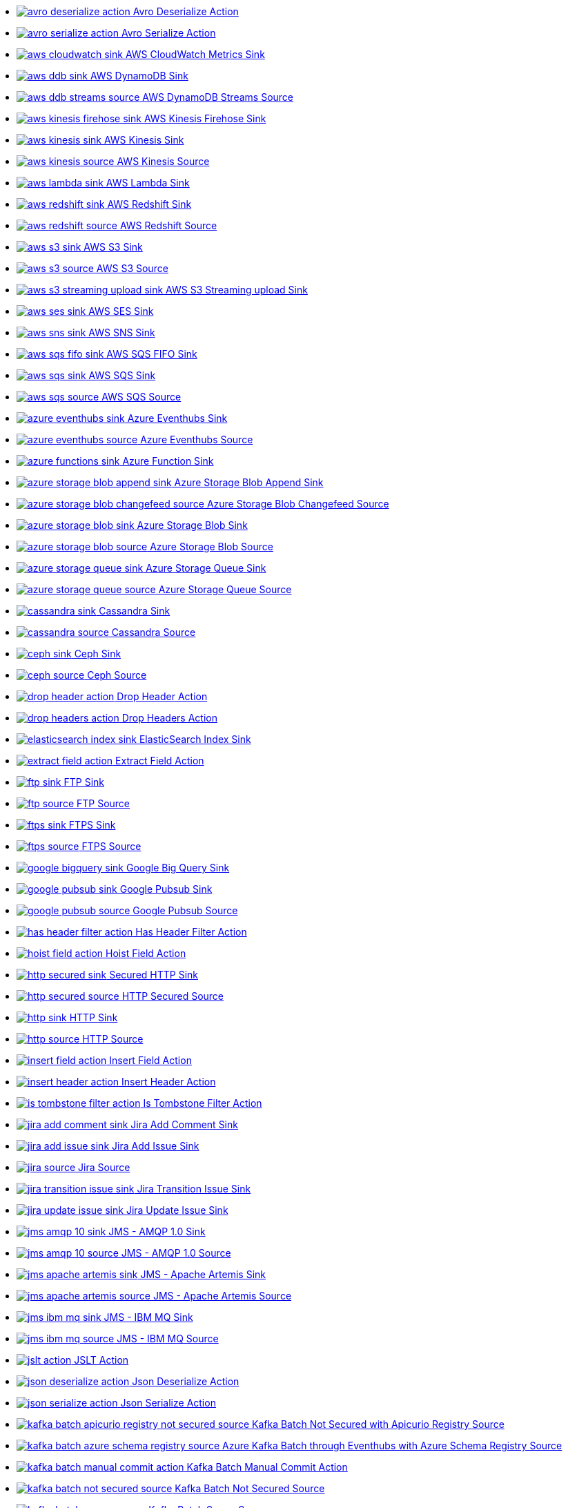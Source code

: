 // THIS FILE IS AUTOMATICALLY GENERATED: DO NOT EDIT
* xref:ROOT:avro-deserialize-action.adoc[image:kamelets/avro-deserialize-action.svg[] Avro Deserialize Action]
* xref:ROOT:avro-serialize-action.adoc[image:kamelets/avro-serialize-action.svg[] Avro Serialize Action]
* xref:ROOT:aws-cloudwatch-sink.adoc[image:kamelets/aws-cloudwatch-sink.svg[] AWS CloudWatch Metrics Sink]
* xref:ROOT:aws-ddb-sink.adoc[image:kamelets/aws-ddb-sink.svg[] AWS DynamoDB Sink]
* xref:ROOT:aws-ddb-streams-source.adoc[image:kamelets/aws-ddb-streams-source.svg[] AWS DynamoDB Streams Source]
* xref:ROOT:aws-kinesis-firehose-sink.adoc[image:kamelets/aws-kinesis-firehose-sink.svg[] AWS Kinesis Firehose Sink]
* xref:ROOT:aws-kinesis-sink.adoc[image:kamelets/aws-kinesis-sink.svg[] AWS Kinesis Sink]
* xref:ROOT:aws-kinesis-source.adoc[image:kamelets/aws-kinesis-source.svg[] AWS Kinesis Source]
* xref:ROOT:aws-lambda-sink.adoc[image:kamelets/aws-lambda-sink.svg[] AWS Lambda Sink]
* xref:ROOT:aws-redshift-sink.adoc[image:kamelets/aws-redshift-sink.svg[] AWS Redshift Sink]
* xref:ROOT:aws-redshift-source.adoc[image:kamelets/aws-redshift-source.svg[] AWS Redshift Source]
* xref:ROOT:aws-s3-sink.adoc[image:kamelets/aws-s3-sink.svg[] AWS S3 Sink]
* xref:ROOT:aws-s3-source.adoc[image:kamelets/aws-s3-source.svg[] AWS S3 Source]
* xref:ROOT:aws-s3-streaming-upload-sink.adoc[image:kamelets/aws-s3-streaming-upload-sink.svg[] AWS S3 Streaming upload Sink]
* xref:ROOT:aws-ses-sink.adoc[image:kamelets/aws-ses-sink.svg[] AWS SES Sink]
* xref:ROOT:aws-sns-sink.adoc[image:kamelets/aws-sns-sink.svg[] AWS SNS Sink]
* xref:ROOT:aws-sqs-fifo-sink.adoc[image:kamelets/aws-sqs-fifo-sink.svg[] AWS SQS FIFO Sink]
* xref:ROOT:aws-sqs-sink.adoc[image:kamelets/aws-sqs-sink.svg[] AWS SQS Sink]
* xref:ROOT:aws-sqs-source.adoc[image:kamelets/aws-sqs-source.svg[] AWS SQS Source]
* xref:ROOT:azure-eventhubs-sink.adoc[image:kamelets/azure-eventhubs-sink.svg[] Azure Eventhubs Sink]
* xref:ROOT:azure-eventhubs-source.adoc[image:kamelets/azure-eventhubs-source.svg[] Azure Eventhubs Source]
* xref:ROOT:azure-functions-sink.adoc[image:kamelets/azure-functions-sink.svg[] Azure Function Sink]
* xref:ROOT:azure-storage-blob-append-sink.adoc[image:kamelets/azure-storage-blob-append-sink.svg[] Azure Storage Blob Append Sink]
* xref:ROOT:azure-storage-blob-changefeed-source.adoc[image:kamelets/azure-storage-blob-changefeed-source.svg[] Azure Storage Blob Changefeed Source]
* xref:ROOT:azure-storage-blob-sink.adoc[image:kamelets/azure-storage-blob-sink.svg[] Azure Storage Blob Sink]
* xref:ROOT:azure-storage-blob-source.adoc[image:kamelets/azure-storage-blob-source.svg[] Azure Storage Blob Source]
* xref:ROOT:azure-storage-queue-sink.adoc[image:kamelets/azure-storage-queue-sink.svg[] Azure Storage Queue Sink]
* xref:ROOT:azure-storage-queue-source.adoc[image:kamelets/azure-storage-queue-source.svg[] Azure Storage Queue Source]
* xref:ROOT:cassandra-sink.adoc[image:kamelets/cassandra-sink.svg[] Cassandra Sink]
* xref:ROOT:cassandra-source.adoc[image:kamelets/cassandra-source.svg[] Cassandra Source]
* xref:ROOT:ceph-sink.adoc[image:kamelets/ceph-sink.svg[] Ceph Sink]
* xref:ROOT:ceph-source.adoc[image:kamelets/ceph-source.svg[] Ceph Source]
* xref:ROOT:drop-header-action.adoc[image:kamelets/drop-header-action.svg[] Drop Header Action]
* xref:ROOT:drop-headers-action.adoc[image:kamelets/drop-headers-action.svg[] Drop Headers Action]
* xref:ROOT:elasticsearch-index-sink.adoc[image:kamelets/elasticsearch-index-sink.svg[] ElasticSearch Index Sink]
* xref:ROOT:extract-field-action.adoc[image:kamelets/extract-field-action.svg[] Extract Field Action]
* xref:ROOT:ftp-sink.adoc[image:kamelets/ftp-sink.svg[] FTP Sink]
* xref:ROOT:ftp-source.adoc[image:kamelets/ftp-source.svg[] FTP Source]
* xref:ROOT:ftps-sink.adoc[image:kamelets/ftps-sink.svg[] FTPS Sink]
* xref:ROOT:ftps-source.adoc[image:kamelets/ftps-source.svg[] FTPS Source]
* xref:ROOT:google-bigquery-sink.adoc[image:kamelets/google-bigquery-sink.svg[] Google Big Query Sink]
* xref:ROOT:google-pubsub-sink.adoc[image:kamelets/google-pubsub-sink.svg[] Google Pubsub Sink]
* xref:ROOT:google-pubsub-source.adoc[image:kamelets/google-pubsub-source.svg[] Google Pubsub Source]
* xref:ROOT:has-header-filter-action.adoc[image:kamelets/has-header-filter-action.svg[] Has Header Filter Action]
* xref:ROOT:hoist-field-action.adoc[image:kamelets/hoist-field-action.svg[] Hoist Field Action]
* xref:ROOT:http-secured-sink.adoc[image:kamelets/http-secured-sink.svg[] Secured HTTP Sink]
* xref:ROOT:http-secured-source.adoc[image:kamelets/http-secured-source.svg[] HTTP Secured Source]
* xref:ROOT:http-sink.adoc[image:kamelets/http-sink.svg[] HTTP Sink]
* xref:ROOT:http-source.adoc[image:kamelets/http-source.svg[] HTTP Source]
* xref:ROOT:insert-field-action.adoc[image:kamelets/insert-field-action.svg[] Insert Field Action]
* xref:ROOT:insert-header-action.adoc[image:kamelets/insert-header-action.svg[] Insert Header Action]
* xref:ROOT:is-tombstone-filter-action.adoc[image:kamelets/is-tombstone-filter-action.svg[] Is Tombstone Filter Action]
* xref:ROOT:jira-add-comment-sink.adoc[image:kamelets/jira-add-comment-sink.svg[] Jira Add Comment Sink]
* xref:ROOT:jira-add-issue-sink.adoc[image:kamelets/jira-add-issue-sink.svg[] Jira Add Issue Sink]
* xref:ROOT:jira-source.adoc[image:kamelets/jira-source.svg[] Jira Source]
* xref:ROOT:jira-transition-issue-sink.adoc[image:kamelets/jira-transition-issue-sink.svg[] Jira Transition Issue Sink]
* xref:ROOT:jira-update-issue-sink.adoc[image:kamelets/jira-update-issue-sink.svg[] Jira Update Issue Sink]
* xref:ROOT:jms-amqp-10-sink.adoc[image:kamelets/jms-amqp-10-sink.svg[] JMS - AMQP 1.0 Sink]
* xref:ROOT:jms-amqp-10-source.adoc[image:kamelets/jms-amqp-10-source.svg[] JMS - AMQP 1.0 Source]
* xref:ROOT:jms-apache-artemis-sink.adoc[image:kamelets/jms-apache-artemis-sink.svg[] JMS - Apache Artemis Sink]
* xref:ROOT:jms-apache-artemis-source.adoc[image:kamelets/jms-apache-artemis-source.svg[] JMS - Apache Artemis Source]
* xref:ROOT:jms-ibm-mq-sink.adoc[image:kamelets/jms-ibm-mq-sink.svg[] JMS - IBM MQ Sink]
* xref:ROOT:jms-ibm-mq-source.adoc[image:kamelets/jms-ibm-mq-source.svg[] JMS - IBM MQ Source]
* xref:ROOT:jslt-action.adoc[image:kamelets/jslt-action.svg[] JSLT Action]
* xref:ROOT:json-deserialize-action.adoc[image:kamelets/json-deserialize-action.svg[] Json Deserialize Action]
* xref:ROOT:json-serialize-action.adoc[image:kamelets/json-serialize-action.svg[] Json Serialize Action]
* xref:ROOT:kafka-batch-apicurio-registry-not-secured-source.adoc[image:kamelets/kafka-batch-apicurio-registry-not-secured-source.svg[] Kafka Batch Not Secured with Apicurio Registry Source]
* xref:ROOT:kafka-batch-azure-schema-registry-source.adoc[image:kamelets/kafka-batch-azure-schema-registry-source.svg[] Azure Kafka Batch through Eventhubs with Azure Schema Registry Source]
* xref:ROOT:kafka-batch-manual-commit-action.adoc[image:kamelets/kafka-batch-manual-commit-action.svg[] Kafka Batch Manual Commit Action]
* xref:ROOT:kafka-batch-not-secured-source.adoc[image:kamelets/kafka-batch-not-secured-source.svg[] Kafka Batch Not Secured Source]
* xref:ROOT:kafka-batch-scram-source.adoc[image:kamelets/kafka-batch-scram-source.svg[] Kafka Batch Scram Source]
* xref:ROOT:kafka-batch-source.adoc[image:kamelets/kafka-batch-source.svg[] Kafka Batch Source]
* xref:ROOT:kafka-batch-ssl-source.adoc[image:kamelets/kafka-batch-ssl-source.svg[] Kafka Batch SSL Source]
* xref:ROOT:kafka-sink.adoc[image:kamelets/kafka-sink.svg[] Kafka Sink]
* xref:ROOT:kafka-source.adoc[image:kamelets/kafka-source.svg[] Kafka Source]
* xref:ROOT:kafka-ssl-sink.adoc[image:kamelets/kafka-ssl-sink.svg[] Kafka SSL Sink]
* xref:ROOT:kafka-ssl-source.adoc[image:kamelets/kafka-ssl-source.svg[] Kafka SSL Source]
* xref:ROOT:log-action.adoc[image:kamelets/log-action.svg[] Log Action]
* xref:ROOT:log-sink.adoc[image:kamelets/log-sink.svg[] Log Sink]
* xref:ROOT:mariadb-sink.adoc[image:kamelets/mariadb-sink.svg[] MariaDB Sink]
* xref:ROOT:mariadb-source.adoc[image:kamelets/mariadb-source.svg[] MariaDB Source]
* xref:ROOT:mask-field-action.adoc[image:kamelets/mask-field-action.svg[] Mask Fields Action]
* xref:ROOT:message-timestamp-router-action.adoc[image:kamelets/message-timestamp-router-action.svg[] Message Timestamp Router Action]
* xref:ROOT:minio-sink.adoc[image:kamelets/minio-sink.svg[] Minio Sink]
* xref:ROOT:minio-source.adoc[image:kamelets/minio-source.svg[] Minio Source]
* xref:ROOT:mongodb-sink.adoc[image:kamelets/mongodb-sink.svg[] MongoDB Sink]
* xref:ROOT:mongodb-source.adoc[image:kamelets/mongodb-source.svg[] MongoDB Source]
* xref:ROOT:mysql-sink.adoc[image:kamelets/mysql-sink.svg[] MySQL Sink]
* xref:ROOT:mysql-source.adoc[image:kamelets/mysql-source.svg[] MySQL Source]
* xref:ROOT:postgresql-sink.adoc[image:kamelets/postgresql-sink.svg[] PostgreSQL Sink]
* xref:ROOT:postgresql-source.adoc[image:kamelets/postgresql-source.svg[] PostgreSQL Source]
* xref:ROOT:predicate-filter-action.adoc[image:kamelets/predicate-filter-action.svg[] Predicate Filter Action]
* xref:ROOT:protobuf-deserialize-action.adoc[image:kamelets/protobuf-deserialize-action.svg[] Protobuf Deserialize Action]
* xref:ROOT:protobuf-serialize-action.adoc[image:kamelets/protobuf-serialize-action.svg[] Protobuf Serialize Action]
* xref:ROOT:regex-router-action.adoc[image:kamelets/regex-router-action.svg[] Regex Router Action]
* xref:ROOT:replace-field-action.adoc[image:kamelets/replace-field-action.svg[] Replace Field Action]
* xref:ROOT:salesforce-create-sink.adoc[image:kamelets/salesforce-create-sink.svg[] Salesforce Create Sink]
* xref:ROOT:salesforce-delete-sink.adoc[image:kamelets/salesforce-delete-sink.svg[] Salesforce Delete Sink]
* xref:ROOT:salesforce-source.adoc[image:kamelets/salesforce-source.svg[] Salesforce Source]
* xref:ROOT:salesforce-update-sink.adoc[image:kamelets/salesforce-update-sink.svg[] Salesforce Update Sink]
* xref:ROOT:set-body-action.adoc[image:kamelets/set-body-action.svg[] Set Body Action]
* xref:ROOT:sftp-sink.adoc[image:kamelets/sftp-sink.svg[] SFTP Sink]
* xref:ROOT:sftp-source.adoc[image:kamelets/sftp-source.svg[] SFTP Source]
* xref:ROOT:slack-sink.adoc[image:kamelets/slack-sink.svg[] Slack Sink]
* xref:ROOT:slack-source.adoc[image:kamelets/slack-source.svg[] Slack Source]
* xref:ROOT:splunk-sink.adoc[image:kamelets/splunk-sink.svg[] Splunk Sink]
* xref:ROOT:splunk-source.adoc[image:kamelets/splunk-source.svg[] Splunk Source]
* xref:ROOT:sqlserver-sink.adoc[image:kamelets/sqlserver-sink.svg[] Microsoft SQL Server Sink]
* xref:ROOT:sqlserver-source.adoc[image:kamelets/sqlserver-source.svg[] Microsoft SQL Server Source]
* xref:ROOT:telegram-sink.adoc[image:kamelets/telegram-sink.svg[] Telegram Sink]
* xref:ROOT:telegram-source.adoc[image:kamelets/telegram-source.svg[] Telegram Source]
* xref:ROOT:throttle-action.adoc[image:kamelets/throttle-action.svg[] Throttle Action]
* xref:ROOT:timer-source.adoc[image:kamelets/timer-source.svg[] Timer Source]
* xref:ROOT:timestamp-router-action.adoc[image:kamelets/timestamp-router-action.svg[] Timestamp Router Action]
* xref:ROOT:topic-name-matches-filter-action.adoc[image:kamelets/topic-name-matches-filter-action.svg[] Kafka Topic Name Matches Filter Action]
* xref:ROOT:value-to-key-action.adoc[image:kamelets/value-to-key-action.svg[] Value to Key Action]
// THIS FILE IS AUTOMATICALLY GENERATED: DO NOT EDIT
